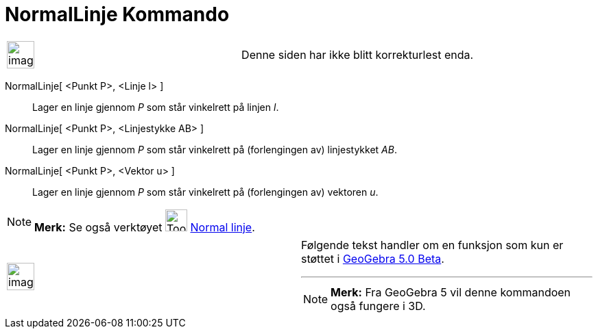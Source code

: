 = NormalLinje Kommando
:page-en: commands/PerpendicularLine
ifdef::env-github[:imagesdir: /nb/modules/ROOT/assets/images]

[width="100%",cols="50%,50%",]
|===
a|
image:Ambox_content.png[image,width=40,height=40]

|Denne siden har ikke blitt korrekturlest enda.
|===

NormalLinje[ <Punkt P>, <Linje l> ]::
  Lager en linje gjennom _P_ som står vinkelrett på linjen _l_.
NormalLinje[ <Punkt P>, <Linjestykke AB> ]::
  Lager en linje gjennom _P_ som står vinkelrett på (forlengingen av) linjestykket _AB_.
NormalLinje[ <Punkt P>, <Vektor u> ]::
  Lager en linje gjennom _P_ som står vinkelrett på (forlengingen av) vektoren _u_.

[NOTE]
====

*Merk:* Se også verktøyet image:Tool_Perpendicular_Line.gif[Tool Perpendicular Line.gif,width=32,height=32]
xref:/tools/Normal_linje.adoc[Normal linje].

====

[width="100%",cols="50%,50%",]
|===
a|
image:Ambox_content.png[image,width=40,height=40]

a|
Følgende tekst handler om en funksjon som kun er støttet i xref:/Release_Notes_GeoGebra_5_0.adoc[GeoGebra 5.0 Beta].

'''''

[NOTE]
====

*Merk:* Fra GeoGebra 5 vil denne kommandoen også fungere i 3D.

====

|===
